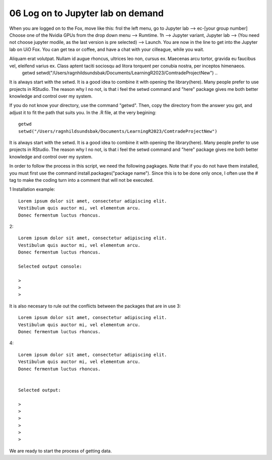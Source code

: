 .. _06 log on to:
06 Log on to Jupyter lab on demand
==================================
When you are logged on to the Fox, move like this: frol the left menu, go to Jupyter lab --> ec-[your group number] Choose one of the Nvidia GPUs from the drop down menu --> Rumtime. 1h --> Jupyter variant, Jupyter lab --> (You need not choose jupyter modile, as the last version is pre selected) -->  Launch. You are now in the line to get into the Jupyter lab on UiO Fox. You can get tea or coffee, and have a chat with your cilleague, while you wait.



Aliquam erat volutpat. Nullam id augue rhoncus, ultrices leo non, cursus ex. Maecenas arcu tortor, gravida eu faucibus vel, eleifend varius ex. Class aptent taciti sociosqu ad litora torquent per conubia nostra, per inceptos himenaeos. 
   getwd
   setwd("/Users/ragnhildsundsbak/Documents/LearningR2023/ComtradeProjectNew")
   ..

It is always start with the setwd. It is a good idea to combine it with opening the library(here). Many people prefer to use projects in RStudio. The reason why I no not, is that i feel the setwd command and "here" package gives me both better knowledge and control over my system.



If you do not know your directory, use the command "getwd". Then, copy the directory from the answer you got, and adjust it to fit the path that suits you. In the .R file, at the very begining::

   getwd
   setwd("/Users/ragnhildsundsbak/Documents/LearningR2023/ComtradeProjectNew")

It is always start with the setwd. It is a good idea to combine it with opening the library(here). Many people prefer to use projects in RStudio. The reason why I no not, is that i feel the setwd command and "here" package gives me both better knowledge and control over my system.

In order to follow the process in this script, we need the following pagkages. Note that if you do not have them installed, you must first use the command install.packages("package name"). Since this is to be done only once, I often use the # tag to make the coding turn into a comment that will not be executed.

1 Installation example::
   

   Lorem ipsum dolor sit amet, consectetur adipiscing elit. 
   Vestibulum quis auctor mi, vel elementum arcu. 
   Donec fermentum luctus rhoncus.

2::

   Lorem ipsum dolor sit amet, consectetur adipiscing elit. 
   Vestibulum quis auctor mi, vel elementum arcu. 
   Donec fermentum luctus rhoncus.

   Selected output console:

   > 
   > 
   > 



It is also necesary to rule out the conflicts between the packages that are in use 
3::

   Lorem ipsum dolor sit amet, consectetur adipiscing elit. 
   Vestibulum quis auctor mi, vel elementum arcu. 
   Donec fermentum luctus rhoncus.

4::

   Lorem ipsum dolor sit amet, consectetur adipiscing elit. 
   Vestibulum quis auctor mi, vel elementum arcu. 
   Donec fermentum luctus rhoncus.


   Selected output:

   > 
   > 
   > 
   >
   >
   > 

We are ready to start the process of getting data.
